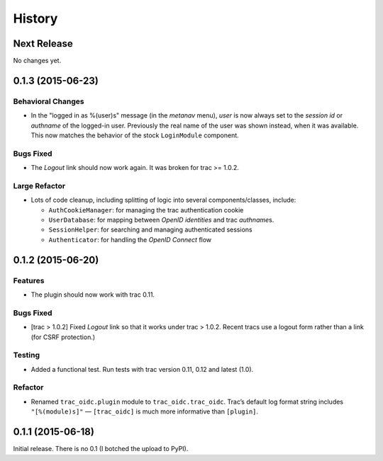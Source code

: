 *******
History
*******

Next Release
============

No changes yet.

0.1.3 (2015-06-23)
==================

Behavioral Changes
~~~~~~~~~~~~~~~~~~

- In the "logged in as %(user)s" message (in the *metanav* menu),
  *user* is now always set to the *session id* or *authname* of the
  logged-in user.  Previously the real name of the user was shown
  instead, when it was available.  This now matches the behavior of
  the stock ``LoginModule`` component.

Bugs Fixed
~~~~~~~~~~

- The *Logout* link should now work again.  It was broken for trac >= 1.0.2.

Large Refactor
~~~~~~~~~~~~~~

- Lots of code cleanup, including splitting of logic into several
  components/classes, include:

  - ``AuthCookieManager``: for managing the trac authentication cookie

  - ``UserDatabase``: for mapping between *OpenID identities* and trac
    *authname*\s.

  - ``SessionHelper``: for searching and managing authenticated sessions

  - ``Authenticator``: for handling the *OpenID Connect* flow

0.1.2 (2015-06-20)
==================

Features
~~~~~~~~

- The plugin should now work with trac 0.11.

Bugs Fixed
~~~~~~~~~~

- [trac > 1.0.2] Fixed *Logout* link so that it works under trac >
  1.0.2.  Recent tracs use a logout form rather than a link (for CSRF
  protection.)

Testing
~~~~~~~

- Added a functional test.  Run tests with trac version 0.11, 0.12 and
  latest (1.0).

Refactor
~~~~~~~~

- Renamed ``trac_oidc.plugin`` module to ``trac_oidc.trac_oidc``.
  Trac’s default log format string includes ``"[%(module)s]"`` —
  ``[trac_oidc]`` is much more informative than ``[plugin]``.


0.1.1 (2015-06-18)
==================

Initial release.  There is no 0.1 (I botched the upload to PyPI).
